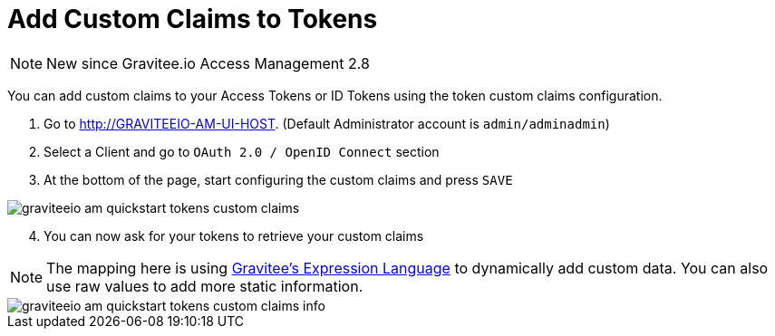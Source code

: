 = Add Custom Claims to Tokens
:page-sidebar: am_2_x_sidebar
:page-permalink: am/2.x/am_quickstart_tokens_custom_claims.html
:page-folder: am/quickstart
:page-layout: am

NOTE: New since Gravitee.io Access Management 2.8

You can add custom claims to your Access Tokens or ID Tokens using the token custom claims configuration.

. Go to http://GRAVITEEIO-AM-UI-HOST. (Default Administrator account is `admin/adminadmin`)
. Select a Client and go to `OAuth 2.0 / OpenID Connect` section
. At the bottom of the page, start configuring the custom claims and press `SAVE`

image::am/2.x/graviteeio-am-quickstart-tokens-custom-claims.png[]

[start=4]
. You can now ask for your tokens to retrieve your custom claims

NOTE: The mapping here is using link:/apim_publisherguide_expression_language.html[Gravitee's Expression Language] to dynamically add custom data. You can also use raw values to add more static information.

image::am/2.x/graviteeio-am-quickstart-tokens-custom-claims-info.png[]
